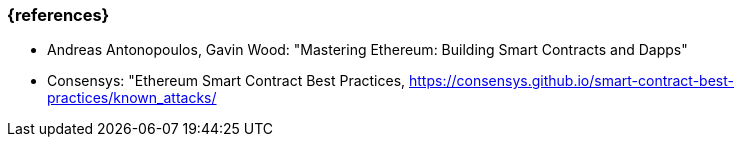 === {references}

* Andreas Antonopoulos, Gavin Wood: "Mastering Ethereum: Building Smart Contracts and Dapps"
* Consensys: "Ethereum Smart Contract Best Practices, https://consensys.github.io/smart-contract-best-practices/known_attacks/
